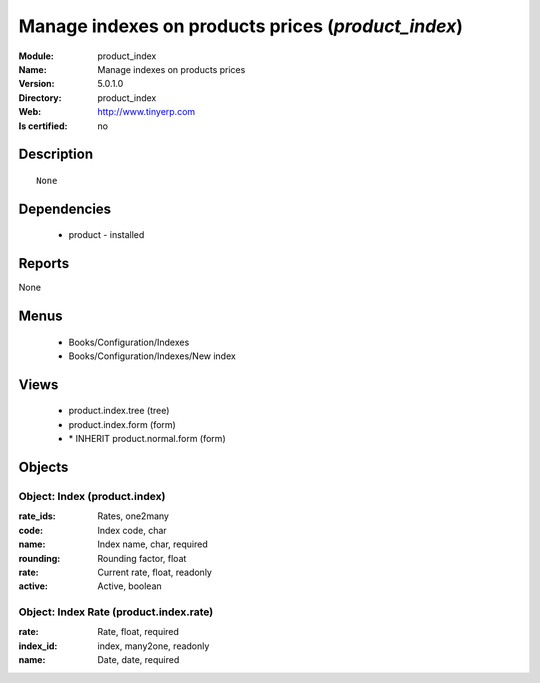 
.. module:: product_index
    :synopsis: Manage indexes on products prices
    :noindex:
.. 

Manage indexes on products prices (*product_index*)
===================================================
:Module: product_index
:Name: Manage indexes on products prices
:Version: 5.0.1.0
:Directory: product_index
:Web: http://www.tinyerp.com
:Is certified: no

Description
-----------

::

  None

Dependencies
------------

 * product - installed

Reports
-------

None


Menus
-------

 * Books/Configuration/Indexes
 * Books/Configuration/Indexes/New index

Views
-----

 * product.index.tree (tree)
 * product.index.form (form)
 * \* INHERIT product.normal.form (form)


Objects
-------

Object: Index (product.index)
#############################



:rate_ids: Rates, one2many





:code: Index code, char





:name: Index name, char, required





:rounding: Rounding factor, float





:rate: Current rate, float, readonly





:active: Active, boolean




Object: Index Rate (product.index.rate)
#######################################



:rate: Rate, float, required





:index_id: index, many2one, readonly





:name: Date, date, required


